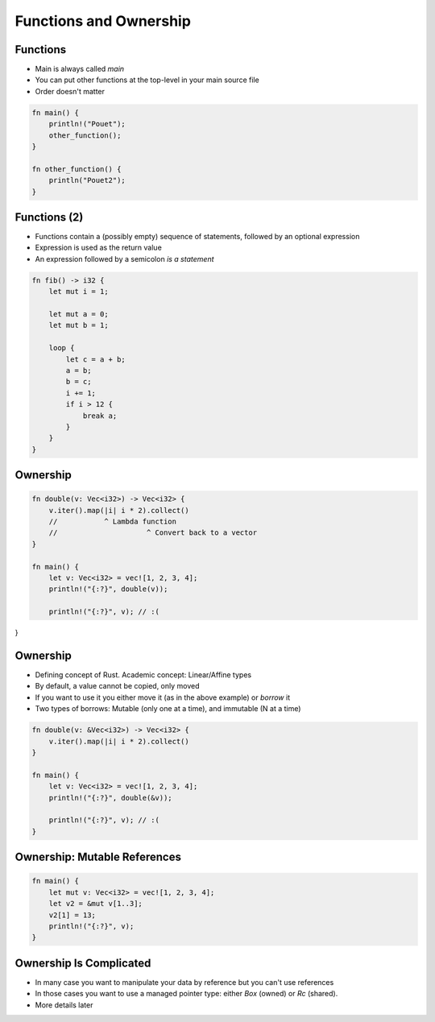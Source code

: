 =========================
Functions and Ownership
=========================

-----------
Functions
-----------

* Main is always called `main`
* You can put other functions at the top-level in your main source file
* Order doesn't matter

.. code:: Rust

   fn main() {
       println!("Pouet");
       other_function();
   }

   fn other_function() {
       println("Pouet2");
   }

---------------
Functions (2)
---------------

* Functions contain a (possibly empty) sequence of statements, followed by an optional expression

* Expression is used as the return value

* An expression followed by a semicolon *is a statement*

.. code:: Rust

   fn fib() -> i32 {
       let mut i = 1;
   
       let mut a = 0;
       let mut b = 1;

       loop {
           let c = a + b;
           a = b;
           b = c;
           i += 1;
           if i > 12 {
               break a;
           }
       }
   }

-----------
Ownership
-----------

.. code:: Rust

   fn double(v: Vec<i32>) -> Vec<i32> {
       v.iter().map(|i| i * 2).collect()
       //           ^ Lambda function
       //                     ^ Convert back to a vector
   }

   fn main() {
       let v: Vec<i32> = vec![1, 2, 3, 4];
       println!("{:?}", double(v));

       println!("{:?}", v); // :(
}
   
-----------
Ownership
-----------

* Defining concept of Rust. Academic concept: Linear/Affine types
* By default, a value cannot be copied, only moved
* If you want to use it you either move it (as in the above example) or *borrow* it
* Two types of borrows: Mutable (only one at a time), and immutable (N at a time)

.. code:: Rust

   fn double(v: &Vec<i32>) -> Vec<i32> {
       v.iter().map(|i| i * 2).collect()
   }

   fn main() {
       let v: Vec<i32> = vec![1, 2, 3, 4];
       println!("{:?}", double(&v));

       println!("{:?}", v); // :(
   }

-------------------------------
Ownership: Mutable References
-------------------------------

.. code:: Rust

   fn main() {
       let mut v: Vec<i32> = vec![1, 2, 3, 4];
       let v2 = &mut v[1..3];
       v2[1] = 13;
       println!("{:?}", v);
   }

--------------------------
Ownership Is Complicated
--------------------------

* In many case you want to manipulate your data by reference but you can't use references

* In those cases you want to use a managed pointer type: either `Box` (owned) or `Rc` (shared).

* More details later
